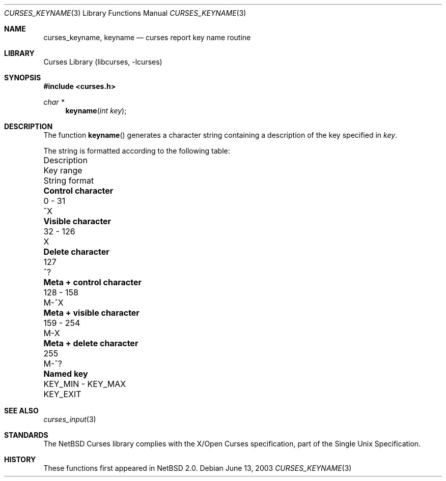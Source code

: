 .\"	$NetBSD: curses_keyname.3,v 1.3 2004/03/16 19:25:39 snj Exp $
.\" Copyright (c) 2002 The NetBSD Foundation, Inc.
.\" All rights reserved.
.\"
.\" This code is derived from software contributed to The NetBSD Foundation
.\" by Julian Coleman.
.\"
.\" Redistribution and use in source and binary forms, with or without
.\" modification, are permitted provided that the following conditions
.\" are met:
.\" 1. Redistributions of source code must retain the above copyright
.\"    notice, this list of conditions and the following disclaimer.
.\" 2. Redistributions in binary form must reproduce the above copyright
.\"    notice, this list of conditions and the following disclaimer in the
.\"    documentation and/or other materials provided with the distribution.
.\" 3. Neither the name of The NetBSD Foundation nor the names of its
.\"    contributors may be used to endorse or promote products derived
.\"    from this software without specific prior written permission.
.\" THIS SOFTWARE IS PROVIDED BY THE NETBSD FOUNDATION, INC. AND CONTRIBUTORS
.\" ``AS IS'' AND ANY EXPRESS OR IMPLIED WARRANTIES, INCLUDING, BUT NOT LIMITED
.\" TO, THE IMPLIED WARRANTIES OF MERCHANTABILITY AND FITNESS FOR A PARTICULAR
.\" PURPOSE ARE DISCLAIMED.  IN NO EVENT SHALL THE FOUNDATION OR CONTRIBUTORS
.\" BE LIABLE FOR ANY DIRECT, INDIRECT, INCIDENTAL, SPECIAL, EXEMPLARY, OR
.\" CONSEQUENTIAL DAMAGES (INCLUDING, BUT NOT LIMITED TO, PROCUREMENT OF
.\" SUBSTITUTE GOODS OR SERVICES; LOSS OF USE, DATA, OR PROFITS; OR BUSINESS
.\" INTERRUPTION) HOWEVER CAUSED AND ON ANY THEORY OF LIABILITY, WHETHER IN
.\" CONTRACT, STRICT LIABILITY, OR TORT (INCLUDING NEGLIGENCE OR OTHERWISE)
.\" ARISING IN ANY WAY OUT OF THE USE OF THIS SOFTWARE, EVEN IF ADVISED OF THE
.\" POSSIBILITY OF SUCH DAMAGE.
.\"
.Dd June 13, 2003
.Dt CURSES_KEYNAME 3
.Os
.Sh NAME
.Nm curses_keyname ,
.Nm keyname
.Nd curses report key name routine
.Sh LIBRARY
.Lb libcurses
.Sh SYNOPSIS
.In curses.h
.Ft "char *"
.Fn keyname "int key"
.Sh DESCRIPTION
The function
.Fn keyname
generates a character string containing a description of the key specified in
.Fa key .
.Pp
The string is formatted according to the following table:
.Bl -column "Meta + control character" "KEY_MIN - KEY_MAX" "String format"
.It "Description" Ta "Key range" Ta "String format"
.It Li "Control character" Ta "0 - 31" Ta "^X"
.It Li "Visible character" Ta "32 - 126" Ta "X"
.It Li "Delete character" Ta "127" Ta "^?"
.It Li "Meta + control character" Ta "128 - 158" Ta "M-^X"
.It Li "Meta + visible character" Ta "159 - 254" Ta "M-X"
.It Li "Meta + delete character" Ta "255" Ta "M-^?"
.It Li "Named key" Ta "KEY_MIN - KEY_MAX" Ta "KEY_EXIT"
.El
.Sh SEE ALSO
.Xr curses_input 3
.Sh STANDARDS
The
.Nx
Curses library complies with the X/Open Curses specification, part of the
Single Unix Specification.
.Sh HISTORY
These functions first appeared in
.Nx 2.0 .
